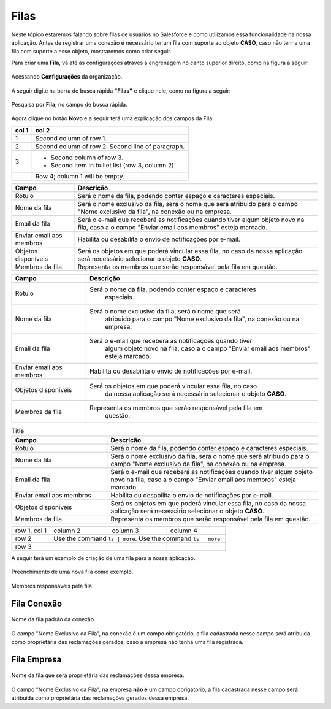 #################
Filas
#################

Neste tópico estaremos falando sobre filas de usuários no Salesforce e como utilizamos essa funcionalidade na nossa aplicação.
Antes de registrar uma conexão é necessário ter um fila com suporte ao objeto **CASO**, caso não tenha uma fila com suporte a esse objeto, mostraremos como criar seguir.

Para criar uma **Fila**, vá até às configurações através a engrenagem no canto superior direito, como na figura a seguir:

.. figure:: img/configuracao.png
    :width: 300px
    :alt: Solidity logo
    :align: center
    
    Acessando **Configurações** da organização.

A seguir digite na barra de busca rápida **"Filas"** e clique nele, como na figura a seguir:

.. figure:: img/fila.png
    :width: 200px
    :alt: Solidity logo
    :align: center
    
    Pesquisa por **Fila**, no campo de busca rápida.

Agora clique no botão **Novo** e a seguir terá uma explicação dos campos da Fila:


=====  =====
col 1  col 2
=====  =====
1      Second column of row 1.
2      Second column of row 2.
       Second line of paragraph.
3      - Second column of row 3.

       - Second item in bullet
         list (row 3, column 2).
\      Row 4; column 1 will be empty.
=====  =====

============================  ==========================================================
            Campo                                           Descrição
============================  ==========================================================
Rótulo						  Será o nome da fila, podendo conter espaço e caracteres especiais.
Nome da fila  				  Será o nome exclusivo da fila, será o nome que será atribuido para o campo "Nome exclusivo da fila", na conexão ou na empresa.
Email da fila 				  Será o e-mail que receberá as notificações quando tiver algum objeto novo na fila, caso a o campo "Enviar email aos membros" esteja marcado.
Enviar email aos membros      Habilita ou desabilita o envio de notificações por e-mail.
Objetos disponíveis			  Será os objetos em que poderá vincular essa fila, no caso da nossa aplicação será necessário selecionar o objeto **CASO**.
Membros da fila 			  Representa os membros que serão responsável pela fila em questão.
============================  ==========================================================


============================  ==========================================================
            Campo                                           Descrição
============================  ==========================================================
Rótulo						  Será o nome da fila, podendo conter espaço e caracteres 
							especiais.
Nome da fila  				  Será o nome exclusivo da fila, será o nome que será 
							atribuido para o campo "Nome exclusivo da fila", 
							na conexão ou na empresa.
Email da fila 				  Será o e-mail que receberá as notificações quando tiver 
							algum objeto novo na fila, caso a o campo 
							"Enviar email aos membros" esteja marcado.
Enviar email aos membros      Habilita ou desabilita o envio de notificações por e-mail.
Objetos disponíveis			  Será os objetos em que poderá vincular essa fila, no caso 
							da nossa aplicação será necessário selecionar o objeto **CASO**.
Membros da fila 			  Representa os membros que serão responsável pela fila em 
							questão.
============================  ==========================================================

.. list-table:: Title
   :widths: 25 55
   :header-rows: 1

   * - Campo
     - Descrição
   * - Rótulo	
     - Será o nome da fila, podendo conter espaço e caracteres especiais.
   * - Nome da fila
     - Será o nome exclusivo da fila, será o nome que será atribuido para o campo "Nome exclusivo da fila", na conexão ou na empresa.
   * - Email da fila	
     - Será o e-mail que receberá as notificações quando tiver algum objeto novo na fila, caso a o campo "Enviar email aos membros" esteja marcado.  
   * - Enviar email aos membros
     - Habilita ou desabilita o envio de notificações por e-mail.
   * - Objetos disponíveis	
     - Será os objetos em que poderá vincular essa fila, no caso da nossa aplicação será necessário selecionar o objeto **CASO**.
   * - Membros da fila
     - Representa os membros que serão responsável pela fila em questão.

+--------------+----------+-----------+-----------+
| row 1, col 1 | column 2 | column 3  | column 4  |
+--------------+----------+-----------+-----------+
| row 2        | Use the command  ``ls | more``.  |
|              | Use the command ``ls   more``.   |
+--------------+----------+-----------+-----------+
| row 3        |          |           |           |
+--------------+----------+-----------+-----------+

A seguir terá um exemplo de criação de uma fila para a nossa aplicação.

.. figure:: img/exemploFila1.png
    :width: 500px
    :alt: Solidity logo
    :align: center
    
    Preenchimento de uma nova fila como exemplo.

.. figure:: img/exemploFila2.png
    :width: 500px
    :alt: Solidity logo
    :align: center
    
    Membros responsáveis pela fila.

Fila Conexão
-----------------------

.. figure:: img/filaConexao.png
    :width: 600px
    :alt: Solidity logo
    :align: center
    
    Nome da fila padrão da conexão.

O campo "Nome Exclusivo da Fila", na conexão é um campo obrigatório, a fila cadastrada nesse campo será atribuida como proprietária das reclamações gerados, caso a empresa não tenha uma fila registrada.

Fila Empresa
-----------------------


.. figure:: img/filaEmpresa.png
    :width: 600px
    :alt: Solidity logo
    :align: center
    
    Nome da fila que será proprietária das reclamações dessa empresa.

O campo "Nome Exclusivo da Fila", na empresa **não é** um campo obrigatório, a fila cadastrada nesse campo será atribuida como proprietária das reclamações gerados dessa empresa.